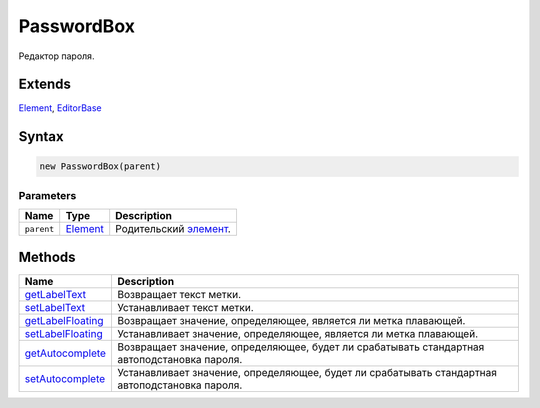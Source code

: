 PasswordBox
===========

Редактор пароля.

Extends
-------

`Element <../../Core/Elements/Element>`__,
`EditorBase <../EditorBase/>`__

Syntax
------

.. code:: js

    new PasswordBox(parent)

Parameters
~~~~~~~~~~

.. list-table::
   :header-rows: 1

   * - Name
     - Type
     - Description
   * - ``parent``
     - `Element <../../Core/Elements/Element>`__
     - Родительский `элемент <../../Core/Elements/Element/>`__.


Methods
-------

.. list-table::
   :header-rows: 1

   * - Name
     - Description
   * - `getLabelText <PasswordBox.getLabelText.html>`__
     - Возвращает текст метки.
   * - `setLabelText <PasswordBox.setLabelText.html>`__
     - Устанавливает текст метки.
   * - `getLabelFloating <PasswordBox.getLabelFloating.html>`__
     - Возвращает значение, определяющее, является ли метка плавающей.
   * - `setLabelFloating <PasswordBox.setLabelFloating.html>`__
     - Устанавливает значение, определяющее, является ли метка плавающей.
   * - `getAutocomplete <PasswordBox.getAutocomplete.html>`__
     - Возвращает значение, определяющее, будет ли срабатывать стандартная автоподстановка пароля.
   * - `setAutocomplete <PasswordBox.setAutocomplete.html>`__
     - Устанавливает значение, определяющее, будет ли срабатывать стандартная автоподстановка пароля.

